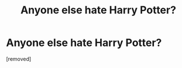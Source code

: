 #+TITLE: Anyone else hate Harry Potter?

* Anyone else hate Harry Potter?
:PROPERTIES:
:Score: 1
:DateUnix: 1521875384.0
:DateShort: 2018-Mar-24
:FlairText: Discussion
:END:
[removed]

